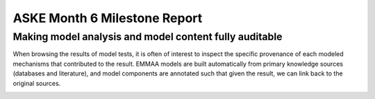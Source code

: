 ASKE Month 6 Milestone Report
=============================

Making model analysis and model content fully auditable
-------------------------------------------------------

When browsing the results of model tests, it is often of interest to inspect
the specific provenance of each modeled mechanisms that contributed to the
result. EMMAA models are built automatically from primary knowledge
sources (databases and literature), and model components are annotated such
that given the result, we can link back to the original sources.


.. image:: ../_static/images/akt_mtor_linkout.png

.. image:: ../_static/images/akt_mtor_curation.png

